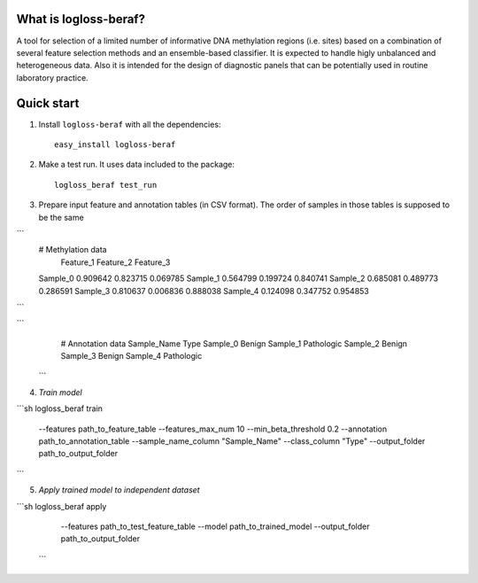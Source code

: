 What is logloss-beraf?
----------------------

A tool for selection of a limited number of informative DNA methylation
regions (i.e. sites) based on a combination of several feature selection
methods and an ensemble-based classifier. It is expected to handle higly
unbalanced and heterogeneous data. Also it is intended for the design
of diagnostic panels that can be potentially used in routine laboratory practice.

Quick start
-----------

1. Install ``logloss-beraf`` with all the dependencies::

        easy_install logloss-beraf

2. Make a test run. It uses data included to the package::

        logloss_beraf test_run

3. Prepare input feature and annotation tables (in CSV format). The order of samples in those tables is supposed to be the same

```
     # Methylation data
                Feature_1 Feature_2  Feature_3
     Sample_0   0.909642  0.823715   0.069785
     Sample_1   0.564799  0.199724   0.840741
     Sample_2   0.685081  0.489773   0.286591
     Sample_3   0.810637  0.006836   0.888038
     Sample_4   0.124098  0.347752   0.954853
```


```
     # Annotation data
     Sample_Name  Type
     Sample_0     Benign
     Sample_1     Pathologic
     Sample_2     Benign
     Sample_3     Benign
     Sample_4     Pathologic
 ```

4. `Train model`

```sh
logloss_beraf train \
    --features path_to_feature_table \
    --features_max_num 10 \
    --min_beta_threshold 0.2 \
    --annotation path_to_annotation_table \
    --sample_name_column "Sample_Name" \
    --class_column "Type" \
    --output_folder path_to_output_folder
```

5. `Apply trained model to independent dataset`

```sh
logloss_beraf apply \
  --features path_to_test_feature_table \
  --model path_to_trained_model
  --output_folder path_to_output_folder
 ```




